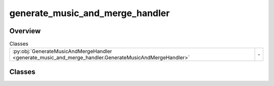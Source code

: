 
generate_music_and_merge_handler
================================

.. py:module:: generate_music_and_merge_handler


Overview
--------

.. list-table:: Classes
   :header-rows: 0
   :widths: auto
   :class: summarytable

   * - :py:obj:`GenerateMusicAndMergeHandler <generate_music_and_merge_handler.GenerateMusicAndMergeHandler>`
     - \-




Classes
-------

.. py:class:: GenerateMusicAndMergeHandler(music_duration: float, bg_music_prompt: str = None)

   Bases: :py:obj:`vikit.common.handler.Handler`


   .. rubric:: Overview


   .. list-table:: Methods
      :header-rows: 0
      :widths: auto
      :class: summarytable

      * - :py:obj:`execute_async <generate_music_and_merge_handler.GenerateMusicAndMergeHandler.execute_async>`\ (video)
        - Generate a background music based on the prompt and merge it with the video


   .. rubric:: Members

   .. py:method:: execute_async(video)
      :async:


      Generate a background music based on the prompt and merge it with the video

      :param video: The video to process
      :type video: Video

      :returns: The composite video
      :rtype: CompositeVideo







